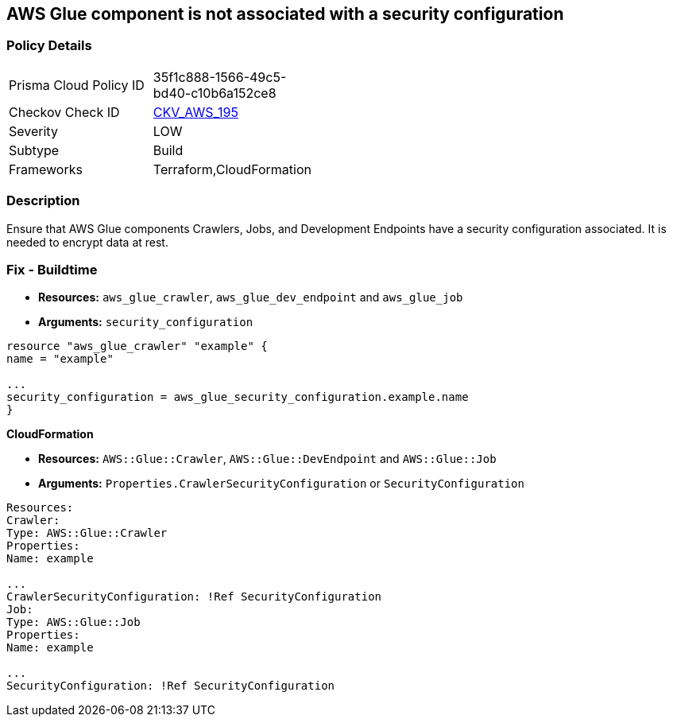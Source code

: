 == AWS Glue component is not associated with a security configuration

=== Policy Details 

[width=45%]
[cols="1,1"]
|=== 
|Prisma Cloud Policy ID 
| 35f1c888-1566-49c5-bd40-c10b6a152ce8

|Checkov Check ID 
| https://github.com/bridgecrewio/checkov/tree/master/checkov/cloudformation/checks/resource/aws/GlueSecurityConfigurationEnabled.py[CKV_AWS_195]

|Severity
|LOW

|Subtype
|Build

|Frameworks
|Terraform,CloudFormation

|=== 




=== Description

Ensure that AWS Glue components Crawlers, Jobs, and Development Endpoints have a security configuration associated.
It is needed to encrypt data at rest.

////
=== Fix - Runtime


*CLI Command*


[,shell]
----
aws glue update-crawler \
--name & lt;value> \
[--crawler-security-configuration & lt;value>]
----
////

=== Fix - Buildtime


* *Resources:* `aws_glue_crawler`, `aws_glue_dev_endpoint` and `aws_glue_job`
* *Arguments:* `security_configuration`

[source,hcl]
----
resource "aws_glue_crawler" "example" {
name = "example"

...
security_configuration = aws_glue_security_configuration.example.name
}
----


*CloudFormation* 


* *Resources:* `AWS::Glue::Crawler`, `AWS::Glue::DevEndpoint` and `AWS::Glue::Job`
* *Arguments:* `Properties.CrawlerSecurityConfiguration` or `SecurityConfiguration`

[source,yaml]
----
Resources:
Crawler:
Type: AWS::Glue::Crawler
Properties:
Name: example

...
CrawlerSecurityConfiguration: !Ref SecurityConfiguration
Job:
Type: AWS::Glue::Job
Properties:
Name: example

...
SecurityConfiguration: !Ref SecurityConfiguration
----